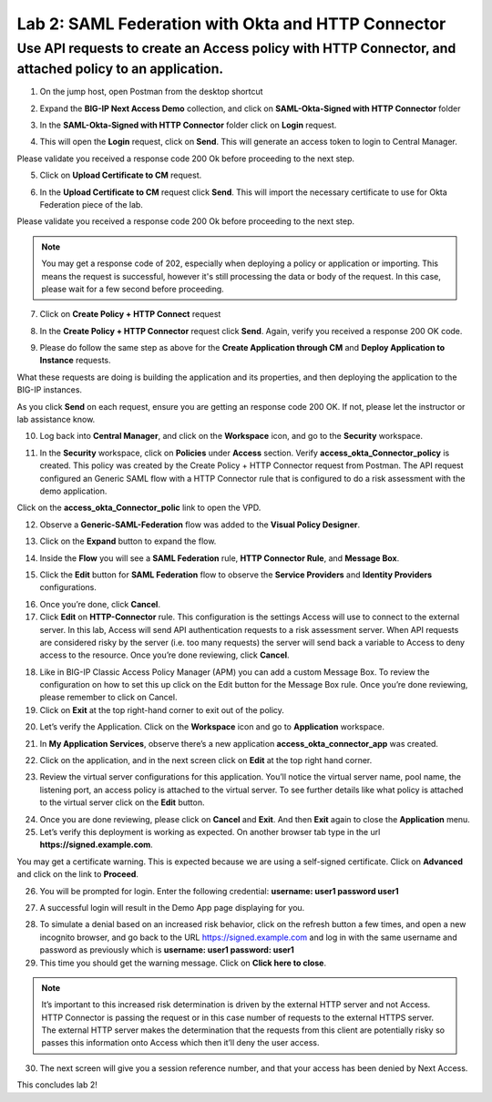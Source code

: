 Lab 2: SAML Federation with Okta and HTTP Connector
====================================================

Use API requests to create an Access policy with HTTP Connector, and attached policy to an application.
-------------------------------------------------------------------------------------------------------

1. On the jump host, open Postman from the desktop shortcut

.. image:: images/lab-postman1.png
    :width: 400 px

2. Expand the **BIG-IP Next Access Demo** collection, and click on **SAML-Okta-Signed with HTTP Connector** folder

.. image:: images/lab-postman2.png
    :width: 400 px

3. In the **SAML-Okta-Signed with HTTP Connector** folder click on **Login** request. 

.. image:: images/lab-postman3.png
    :width: 400 px

4. This will open the **Login** request, click on **Send**. This will generate an access token to login to Central Manager.

Please validate you received a response code 200 Ok before proceeding to the next step.

.. image:: images/lab-postman4.png
    :width: 400 px
   
5. Click on **Upload Certificate to CM** request. 

.. image:: images/lab2-cert.png
    :width: 400 px

6. In the **Upload Certificate to CM** request click **Send**. This will import the necessary certificate to use for Okta Federation piece of the lab.

Please validate you received a response code 200 Ok before proceeding to the next step.

.. note:: You may get a response code of 202, especially when deploying a policy or application or importing. This means the request is successful, however it's still processing the data or body of the request. In this case, please wait for a few second before proceeding.

.. image:: images/lab2-cert2.png
    :width:: 400 px

7. Click on **Create Policy + HTTP Connect** request 

.. image:: images/lab-postman5.png
    :width: 400 px

8. In the **Create Policy + HTTP Connector** request click **Send**. Again, verify you received a response 200 OK code.

.. image:: images/lab-postman6.png
    :width: 400 px

9. Please do follow the same step as above for the **Create Application through CM** and **Deploy Application to Instance** requests. 

What these requests are doing is building the application and its properties, and then deploying the application to the BIG-IP instances. 

As you click **Send** on each request, ensure you are getting an response code 200 OK. If not, please let the instructor or lab assistance know.


10. Log back into **Central Manager**, and click on the **Workspace** icon, and go to the **Security** workspace.

.. image:: images/lab-postman7.png
    :width: 400 px

11. In the **Security** workspace, click on **Policies** under **Access** section. Verify **access_okta_Connector_policy**  is created. This policy was created by the Create Policy + HTTP Connector request from Postman. The API request configured an Generic SAML flow with a HTTP Connector rule that is configured to do a risk assessment with the demo application. 

Click on the **access_okta_Connector_polic**  link to open the VPD.

.. image:: images/lab-postman8.png
    :width: 400 px

12. Observe a **Generic-SAML-Federation** flow was added to the **Visual Policy Designer**. 

.. image:: images/lab-postman9.png
    :width: 400 px

13. Click on the **Expand** button to expand the flow. 

.. image:: images/lab-postman10.png
    :width: 400 px

14. Inside the **Flow** you will see a **SAML Federation** rule, **HTTP Connector Rule**, and **Message Box**. 

.. image:: images/lab-postman11.png
    :width: 400 px

15. Click the **Edit** button for **SAML Federation** flow to observe the **Service Providers** and **Identity Providers** configurations.

.. image:: images/lab-postman12.png
    :width: 400 px

16. Once you’re done, click **Cancel**.

17. Click **Edit** on **HTTP-Connector** rule. This configuration is the settings Access will use to connect to the external server. In this lab, Access will send API authentication requests to a risk assessment server. When API requests are considered risky by the server (i.e. too many requests) the server will send back a variable to Access to deny access to the resource. Once you’re done reviewing, click **Cancel**.

.. image:: images/lab-postman13.png
    :width: 400 px

18. Like in BIG-IP Classic Access Policy Manager (APM) you can add a custom Message Box. To review the configuration on how to set this up click on the Edit button for the Message Box rule. Once you’re done reviewing, please remember to click on Cancel.

19. Click on **Exit** at the top right-hand corner to exit out of the policy.

.. image:: images/lab-postman14.png
    :width: 400 px

20. Let’s verify the Application. Click on the **Workspace** icon and go to **Application** workspace.

.. image:: images/lab-postman15.png
    :width: 400 px

21. In **My Application Services**, observe there’s a new application **access_okta_connector_app** was created.

.. image:: images/lab-postman16.png
    :width: 400 px

22. Click on the application, and in the next screen click on **Edit** at the top right hand corner.

.. image:: images/lab-postman17.png
    :width: 400 px

23. Review the virtual server configurations for this application. You’ll notice the virtual server name, pool name, the listening port, an access policy is attached to the virtual server. To see further details like what policy is attached to the virtual server click on the **Edit** button. 

.. image:: images/lab-postman18.png
    :width: 400 px

24. Once you are done reviewing, please click on **Cancel** and **Exit**. And then **Exit** again to close the **Application** menu.

25. Let’s verify this deployment is working as expected. On another browser tab type in the url **https://signed.example.com**. 

You may get a certificate warning. This is expected because we are using a self-signed certificate. Click on **Advanced** and click on the link to **Proceed**.

.. image:: images/lab-postman19.png
    :width: 400 px


26. You will be prompted for login. Enter the following credential: **username: user1 password user1**

.. image:: images/lab-postman20.png
    :width: 400 px

27. A successful login will result in the Demo App page displaying for you. 

.. image:: images/lab-postman21.png
    :width: 400 px

28. To simulate a denial based on an increased risk behavior, click on the refresh button a few times, and open a new incognito browser, and go back to the URL https://signed.example.com and log in with the same username and password as previously which is **username: user1 password: user1**

29. This time you should get the warning message. Click on **Click here to close**.

.. note:: It’s important to this increased risk determination is driven by the external HTTP server and not Access. HTTP Connector is passing the request or in this case number of requests to the external HTTPS server. The external HTTP server makes the determination that the requests from this client are potentially risky so passes this information onto Access which then it’ll deny the user access. 

.. image:: images/lab-postman22.png
    :width: 400 px

30. The next screen will give you a session reference number, and that your access has been denied by Next Access. 

.. image:: images/lab-postman23.png
    :width: 400 px


This concludes lab 2!




